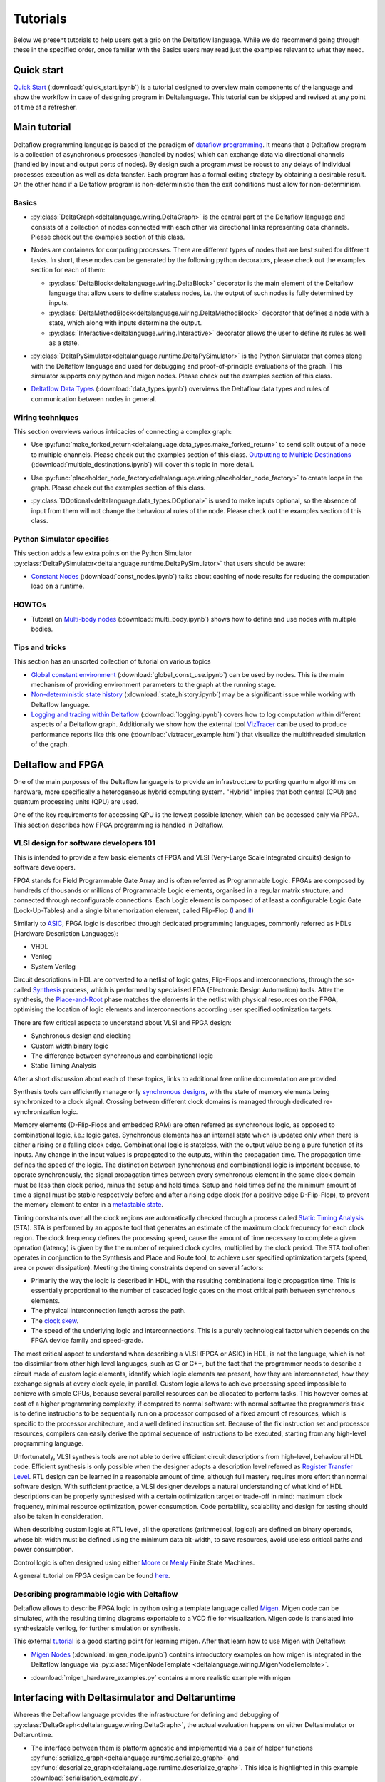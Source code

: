 ..
  Notes for developers:

  All ``py`` and ``ipynb`` files from this directory are evaluated by the
  test suite and treated as integration tests.

  Please make sure that each file is referred in this tutorial and
  has at least a simple ``assert`` statement that confirms the correctness.

  Before committing any changes ``ipynb`` files, restart the Jupyter kernel
  and re-run all the cells from top to bottom.


Tutorials
=========

Below we present tutorials to help users get a grip on the Deltaflow language.
While we do recommend going through these in the specified order, once
familiar with the Basics users may read just the examples relevant to
what they need.

Quick start
-----------

`Quick Start <quick_start.html>`_
(:download:`quick_start.ipynb`)
is a tutorial designed to overview main components of the language
and show the workflow in case of designing program in Deltalanguage.
This tutorial can be skipped and revised at any point of time af a refresher.

Main tutorial
-------------

Deltaflow programming language is based of the paradigm of `dataflow
programming <https://en.wikipedia.org/wiki/Dataflow_programming>`_.
It means that a Deltaflow program is a
collection of asynchronous processes (handled by nodes) which can
exchange data via directional channels (handled by input and output ports of
nodes).
By design such a program *must* be robust to any delays of individual processes
execution as well as data transfer.
Each program has a formal exiting strategy by obtaining a desirable result.
On the other hand if a Deltaflow program is non-deterministic then the exit
conditions must allow for non-determinism.

Basics
^^^^^^

- :py:class:`DeltaGraph<deltalanguage.wiring.DeltaGraph>` is the central part
  of the Deltaflow language and consists of a collection of nodes connected
  with each other via directional links representing data channels.
  Please check out the examples section of this class.

  .. image:: ../../docs/figs/graph.png
    :width: 600

- Nodes are containers for computing processes. There are different types of
  nodes that are best suited for different tasks.
  In short, these nodes can be generated by the following python decorators,
  please check out the examples section for each of them:

  - :py:class:`DeltaBlock<deltalanguage.wiring.DeltaBlock>` decorator
    is the main
    element of the Deltaflow language that allow users to define stateless
    nodes, i.e. the output of such nodes is fully determined by inputs.

  - :py:class:`DeltaMethodBlock<deltalanguage.wiring.DeltaMethodBlock>`
    decorator that defines a node with a state, which along with inputs
    determine the output.

  - :py:class:`Interactive<deltalanguage.wiring.Interactive>` decorator
    allows the user to define its rules as well as a state.

  .. image:: ../../docs/figs/blocks.png
    :width: 600

- :py:class:`DeltaPySimulator<deltalanguage.runtime.DeltaPySimulator>` is the
  Python Simulator that comes along with the Deltaflow language and used
  for debugging and proof-of-principle evaluations of the graph.
  This simulator supports only python and migen nodes.
  Please check out the examples section of this class.

  .. image:: ../../docs/figs/running.png
    :width: 600

- `Deltaflow Data Types <data_types.html>`_
  (:download:`data_types.ipynb`) overviews the Deltaflow data
  types and rules of communication between nodes in general.


Wiring techniques
^^^^^^^^^^^^^^^^^

This section overviews various intricacies of connecting a complex graph:

- Use
  :py:func:`make_forked_return<deltalanguage.data_types.make_forked_return>`
  to send split output of a node to multiple channels.
  Please check out the examples section of this class.
  `Outputting to Multiple Destinations <multiple_destinations.html>`_
  (:download:`multiple_destinations.ipynb`)
  will cover this topic in more detail.
  
- Use
  :py:func:`placeholder_node_factory<deltalanguage.wiring.placeholder_node_factory>`
  to create loops in the graph.
  Please check out the examples section of this class.

- :py:class:`DOptional<deltalanguage.data_types.DOptional>` is used to make
  inputs optional, so the absence of input from them will not change the
  behavioural rules of the node.
  Please check out the examples section of this class.

  .. image:: ../../docs/figs/wiring.png
    :width: 600

Python Simulator specifics
^^^^^^^^^^^^^^^^^^^^^^^^^^

This section adds a few extra points on the Python Simulator
:py:class:`DeltaPySimulator<deltalanguage.runtime.DeltaPySimulator>` that
users should be aware:

- `Constant Nodes <const_nodes.html>`_ (:download:`const_nodes.ipynb`)
  talks about caching of node results for reducing the
  computation load on a runtime.

HOWTOs
^^^^^^

- Tutorial on `Multi-body nodes <multi_body.html>`_
  (:download:`multi_body.ipynb`) shows how to define and use nodes with
  multiple bodies.

Tips and tricks
^^^^^^^^^^^^^^^

This section has an unsorted collection of tutorial on various topics

- `Global constant environment <global_const_use.html>`_
  (:download:`global_const_use.ipynb`) can be used by nodes.
  This is the main mechanism of providing environment parameters to
  the graph at the running stage.

- `Non-deterministic state history <state_history.html>`_
  (:download:`state_history.ipynb`) may be a significant issue
  while working with Deltaflow language.

- `Logging and tracing within Deltaflow <logging.html>`_
  (:download:`logging.ipynb`) covers
  how to log computation within different aspects of a Deltaflow graph.
  Additionally we show how the external tool
  `VizTracer <https://github.com/gaogaotiantian/viztracer>`_ can be used to
  produce performance reports like this one
  (:download:`viztracer_example.html`)
  that visualize the multithreaded simulation of the graph.

.. TODO::
  Add a tutorial on node testing in a testbench graph.
  It means that a node of interest can be places in a new graph where inputs
  are generated via interactive nodes or helper nodes from primitives.
  Then the node's outputs are gathered and used to analyse it's performance.
  In a sense this is an analogue of unit testing for nodes.

Deltaflow and FPGA
------------------

One of the main purposes of the Deltaflow language is to provide an
infrastructure to porting quantum algorithms on hardware, more specifically
a heterogeneous hybrid computing system.
"Hybrid" implies that both central (CPU) and quantum processing units (QPU)
are used.

One of the key requirements for accessing QPU is the lowest possible latency,
which can be accessed only via FPGA.
This section describes how FPGA programming is handled in Deltaflow.

VLSI design for software developers 101
^^^^^^^^^^^^^^^^^^^^^^^^^^^^^^^^^^^^^^^

This is intended to provide a few basic elements of FPGA and VLSI
(Very-Large Scale Integrated circuits) design to software developers.

FPGA stands for Field Programmable Gate Array and is often referred as 
Programmable Logic.
FPGAs are composed by hundreds of thousands or millions
of Programmable Logic elements, organised in a regular matrix structure, 
and connected through reconfigurable connections.
Each Logic element is composed 
of at least a configurable Logic Gate (Look-Up-Tables) and a single bit 
memorization element, called Flip-Flop
(`I <https://en.wikipedia.org/wiki/Flip-flop_(electronics)#D_flip-flop>`_ and
`II <https://learnabout-electronics.org/Digital/dig53.php>`_)

Similarly to
`ASIC <https://en.wikipedia.org/wiki/Application-specific_integrated_circuit>`_,
FPGA logic is described through dedicated programming 
languages, commonly referred as HDLs (Hardware Description Languages):

- VHDL
- Verilog
- System Verilog

Circuit descriptions in HDL are converted to 
a netlist of logic gates, Flip-Flops and interconnections, through the 
so-called `Synthesis <https://en.wikipedia.org/wiki/Logic_synthesis>`_ 
process, which is performed by specialised EDA (Electronic Design Automation) 
tools.
After the synthesis, the
`Place-and-Root <https://en.wikipedia.org/wiki/Place_and_route>`_ 
phase matches the elements in the netlist with physical resources on the FPGA, 
optimising the location of logic elements and interconnections according 
user specified optimization targets.

There are few critical aspects to understand about VLSI and FPGA design:

- Synchronous design and clocking
- Custom width binary logic
- The difference between synchronous and combinational logic
- Static Timing Analysis

After a short discussion about each of these topics, links to additional 
free online documentation are provided. 

Synthesis tools can efficiently manage only
`synchronous designs <https://en.wikipedia.org/wiki/Synchronous_circuit>`_, 
with the state of memory elements being synchronized to a clock signal.
Crossing between different clock domains is managed through dedicated
re-synchronization logic. 

Memory elements (D-Flip-Flops and embedded RAM) are often referred as
synchronous logic, as opposed to combinational logic, i.e.: logic gates.
Synchronous elements has an internal state which is updated only when there
is either a rising or a falling clock edge.
Combinational logic is stateless, with  the output value being a pure
function of its inputs.
Any change in the input values is propagated to the outputs, within
the propagation time.
The propagation time defines the speed of the logic.
The distinction between synchronous and combinational logic is important 
because, to operate synchronously, the signal propagation times between every 
synchronous element in the same clock domain must be less than clock period,
minus the setup and hold times.
Setup and hold times define the minimum amount of time a signal must be
stable respectively before and after a rising edge clock (for a positive
edge D-Flip-Flop), to prevent the memory element to enter in a `metastable 
state <https://en.wikipedia.org/wiki/Metastability_(electronics)>`_.  

Timing constraints over all the clock regions are automatically checked
through a process called `Static Timing Analysis
<https://en.wikipedia.org/wiki/Static_timing_analysis>`_ (STA).
STA is performed by an apposite tool that generates an estimate of the
maximum clock frequency for each clock region. The clock frequency defines 
the processing speed, cause the amount of time necessary to complete a given 
operation (latency) is given by the the number of required clock cycles, 
multiplied by the clock period. 
The STA tool often operates in conjunction to the Synthesis and Place and
Route tool, to achieve user specified optimization targets (speed, area 
or power dissipation).
Meeting the timing constraints depend on several factors:

- Primarily the way the logic is described in HDL, with the resulting
  combinational logic propagation time.
  This is essentially proportional to the number of cascaded 
  logic gates on the most critical path between synchronous elements.

- The physical interconnection length across the path.

- The `clock skew <https://en.wikipedia.org/wiki/Clock_skew>`_.

- The speed of the underlying logic and interconnections. This is a purely 
  technological factor which depends on the FPGA device family and speed-grade.

The most critical aspect to understand when describing a VLSI (FPGA or ASIC)
in HDL, is not the language, which is not too dissimilar from other high
level languages, such as C or C++, but the fact that the programmer needs
to describe a circuit made of custom logic elements, identify which logic
elements are present, how they are interconnected, how they exchange signals
at every clock cycle, in parallel. 
Custom logic allows to achieve processing speed impossible to achieve with
simple CPUs, because several parallel resources can be allocated to perform 
tasks. This however comes at cost of a higher programming complexity, if 
compared to normal software: 
with normal software the programmer’s task is to define instructions to be 
sequentially run on a processor composed of a fixed amount of resources, which 
is specific to the processor architecture, and a well defined instruction set.
Because of the fix instruction set and processor resources, compilers can
easily derive the optimal sequence of instructions to be executed, starting
from any high-level programming language.

Unfortunately, VLSI synthesis tools are not able to derive efficient circuit 
descriptions from high-level, behavioural HDL code. Efficient synthesis is only 
possible when the designer adopts a description level referred as 
`Register Transfer Level
<https://en.wikipedia.org/wiki/Register-transfer_level>`_. 
RTL design can be learned in a reasonable amount of time, although full mastery
requires more effort than normal software design. With sufficient practice, a 
VLSI designer develops a natural understanding of what kind of HDL descriptions 
can be properly synthesised with a certain optimization target or trade-off in 
mind: maximum clock frequency, minimal resource optimization, power
consumption. 
Code portability, scalability and design for testing should also be taken in 
consideration.   

When describing custom logic at RTL level, all the operations (arithmetical, 
logical) are defined on binary operands, whose bit-width must be defined using 
the minimum data bit-width, to save resources, avoid useless critical paths 
and power consumption. 

Control logic is often designed using either
`Moore <https://en.wikipedia.org/wiki/Moore_machine>`_ or
`Mealy <https://en.wikipedia.org/wiki/Mealy_machine>`_ Finite State Machines. 

A general tutorial on FPGA design can be found
`here <https://www.nandland.com/articles/fpga-101-fpgas-for-beginners.html>`_. 

Describing programmable logic with Deltaflow
^^^^^^^^^^^^^^^^^^^^^^^^^^^^^^^^^^^^^^^^^^^^

Deltaflow allows to describe FPGA logic in python using a template language
called `Migen <https://m-labs.hk/gateware/migen>`_.
Migen code can be simulated, with the resulting timing diagrams exportable to
a VCD file for visualization.
Migen code is translated into synthesizable verilog, for further simulation
or synthesis.

This external
`tutorial <http://blog.lambdaconcept.com/doku.php?id=migen:tutorial>`__
is a good starting point for learning migen.
After that learn how to use Migen with Deltaflow:

- `Migen Nodes <migen_node.html>`_ (:download:`migen_node.ipynb`) 
  contains introductory examples on how migen is integrated in
  the Deltaflow language via
  :py:class:`MigenNodeTemplate <deltalanguage.wiring.MigenNodeTemplate>`.

  .. image:: ../../docs/figs/migen_node_template.png
    :width: 600

- :download:`migen_hardware_examples.py` contains a more realistic example with
  migen
  

Interfacing with Deltasimulator and Deltaruntime
------------------------------------------------

Whereas the Deltaflow language provides the infrastructure for defining
and debugging of :py:class:`DeltaGraph<deltalanguage.wiring.DeltaGraph>`,
the actual evaluation happens on either Deltasimulator or Deltaruntime.

- The interface between them is platform agnostic and implemented via a pair of
  helper functions
  :py:func:`serialize_graph<deltalanguage.runtime.serialize_graph>` and
  :py:func:`deserialize_graph<deltalanguage.runtime.deserialize_graph>`.
  This idea is highlighted in this example :download:`serialisation_example.py`. 

- Use :py:class:`NodeTemplate<deltalanguage.wiring.NodeTemplate>`
  to create nodes with no bodies, if the body can only be provided after
  deserialization. 
  Please check out the examples section of this class.
